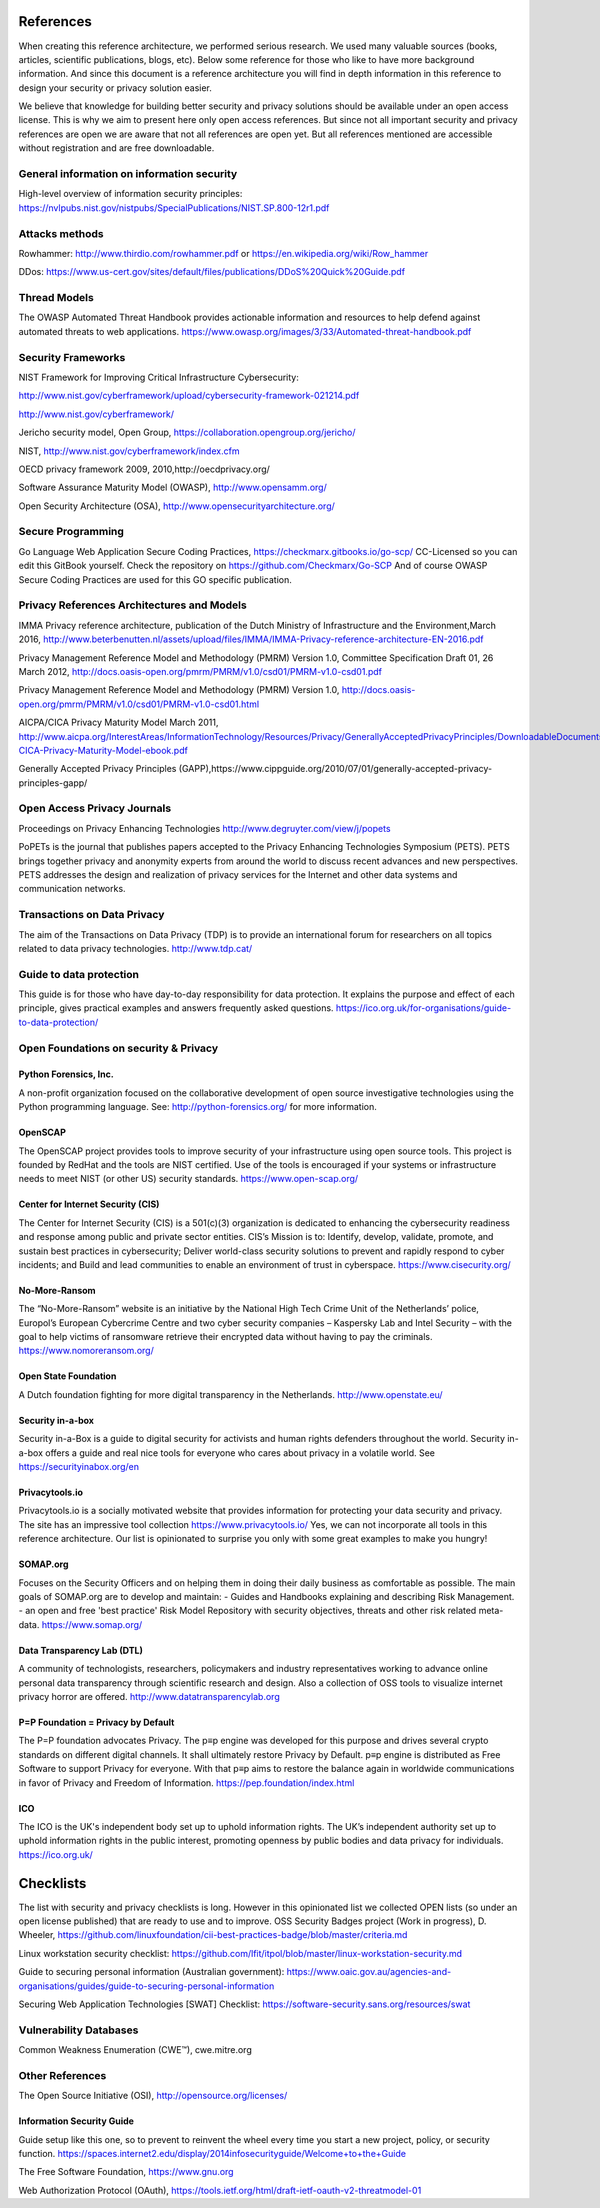 References
============

When creating this reference architecture, we performed serious research. We used many valuable sources (books, articles, scientific publications, blogs, etc). Below some reference for those who like to have more background information. And since this document is a reference architecture you will find in depth information in this reference to design your security or privacy solution easier.
 
We believe that knowledge for building better security and privacy solutions should be available under an open access license. This is why we aim to present here only open access references. But since not all important security and privacy references are open we are aware that not all references are open yet. But all references mentioned are accessible without registration and are free downloadable. 

General information on information security
---------------------------------------------
High-level overview of information security principles:
https://nvlpubs.nist.gov/nistpubs/SpecialPublications/NIST.SP.800-12r1.pdf



Attacks methods
----------------
Rowhammer:
http://www.thirdio.com/rowhammer.pdf or 
https://en.wikipedia.org/wiki/Row_hammer 

DDos: https://www.us-cert.gov/sites/default/files/publications/DDoS%20Quick%20Guide.pdf 

Thread Models
---------------

The OWASP Automated Threat Handbook provides actionable information and resources to help defend against automated threats to web applications. https://www.owasp.org/images/3/33/Automated-threat-handbook.pdf 


Security Frameworks
--------------------

NIST Framework for Improving Critical Infrastructure Cybersecurity:

http://www.nist.gov/cyberframework/upload/cybersecurity-framework-021214.pdf 

http://www.nist.gov/cyberframework/ 

Jericho security model, Open Group, https://collaboration.opengroup.org/jericho/  

NIST, http://www.nist.gov/cyberframework/index.cfm 

OECD privacy framework 2009, 2010,http://oecdprivacy.org/

Software Assurance Maturity Model (OWASP), http://www.opensamm.org/ 

Open Security Architecture (OSA), http://www.opensecurityarchitecture.org/ 


Secure Programming 
--------------------
Go Language Web Application Secure Coding Practices, https://checkmarx.gitbooks.io/go-scp/
CC-Licensed so you can edit this GitBook yourself. Check the repository on https://github.com/Checkmarx/Go-SCP  
And of course OWASP Secure Coding Practices are used for this GO specific publication.



Privacy References Architectures and Models
--------------------------------------------

IMMA Privacy reference architecture, publication of the Dutch Ministry of Infrastructure and the Environment,March 2016, http://www.beterbenutten.nl/assets/upload/files/IMMA/IMMA-Privacy-reference-architecture-EN-2016.pdf 

Privacy Management Reference Model and Methodology (PMRM) Version 1.0, Committee Specification Draft 01, 26 March 2012, http://docs.oasis-open.org/pmrm/PMRM/v1.0/csd01/PMRM-v1.0-csd01.pdf 

Privacy Management Reference Model and Methodology (PMRM) Version 1.0, http://docs.oasis-open.org/pmrm/PMRM/v1.0/csd01/PMRM-v1.0-csd01.html 

AICPA/CICA Privacy Maturity Model March 2011, http://www.aicpa.org/InterestAreas/InformationTechnology/Resources/Privacy/GenerallyAcceptedPrivacyPrinciples/DownloadableDocuments/AICPA-CICA-Privacy-Maturity-Model-ebook.pdf 

Generally Accepted Privacy Principles (GAPP),https://www.cippguide.org/2010/07/01/generally-accepted-privacy-principles-gapp/ 


Open Access Privacy Journals
-----------------------------
Proceedings on Privacy Enhancing Technologies 
http://www.degruyter.com/view/j/popets 

PoPETs is the journal that publishes papers accepted to the Privacy Enhancing Technologies Symposium (PETS). PETS brings together privacy and anonymity experts from around the world to discuss recent advances and new perspectives. PETS addresses the design and realization of privacy services for the Internet and other data systems and communication networks. 


Transactions on Data Privacy
----------------------------
The aim of the Transactions on Data Privacy (TDP) is to provide an international forum for researchers on all topics related to data privacy technologies.  http://www.tdp.cat/ 

Guide to data protection
--------------------------
This guide is for those who have day-to-day responsibility for data protection. It explains the purpose and effect of each principle, gives practical examples and answers frequently asked questions. https://ico.org.uk/for-organisations/guide-to-data-protection/ 


Open Foundations on security & Privacy
--------------------------------------
Python Forensics, Inc.
^^^^^^^^^^^^^^^^^^^^^^
A non-profit organization focused on the collaborative development of open source investigative technologies using the Python programming language. See: http://python-forensics.org/  for more information.

OpenSCAP
^^^^^^^^^^^
The OpenSCAP project provides tools to improve security of your infrastructure using open source tools. This project is founded by RedHat and the tools are NIST certified. Use of the tools is encouraged if your systems or infrastructure needs to meet NIST (or other US) security standards.
https://www.open-scap.org/


Center for Internet Security (CIS)
^^^^^^^^^^^^^^^^^^^^^^^^^^^^^^^^^^
The Center for Internet Security (CIS) is a 501(c)(3) organization is dedicated to enhancing the cybersecurity readiness and response among public and private sector entities. CIS’s Mission is to: Identify, develop, validate, promote, and sustain best practices in cybersecurity; Deliver world-class security solutions to prevent and rapidly respond to cyber incidents; and Build and lead communities to enable an environment of trust in cyberspace. https://www.cisecurity.org/ 

No-More-Ransom
^^^^^^^^^^^^^^
The “No-More-Ransom” website is an initiative by the National High Tech Crime Unit of the Netherlands’ police, Europol’s European Cybercrime Centre and two cyber security companies – Kaspersky Lab and Intel Security – with the goal to help victims of ransomware retrieve their encrypted data without having to pay the criminals.
https://www.nomoreransom.org/  

Open State Foundation
^^^^^^^^^^^^^^^^^^^^^
A Dutch foundation fighting for more digital transparency in the Netherlands. http://www.openstate.eu/ 

Security in-a-box
^^^^^^^^^^^^^^^^^
Security in-a-Box is a guide to digital security for activists and human rights defenders throughout the world. Security in-a-box offers a guide and real nice tools for everyone who cares about privacy in a volatile world. See https://securityinabox.org/en 

Privacytools.io
^^^^^^^^^^^^^^^^
Privacytools.io is a socially motivated website that provides information for protecting your data security and privacy. The site has an impressive tool collection https://www.privacytools.io/ 
Yes, we can not incorporate all tools in this reference architecture. Our list is opinionated to surprise you only with some great examples to make you hungry! 

SOMAP.org
^^^^^^^^^
Focuses on the Security Officers and on helping them in doing their daily business as comfortable as possible. The main goals of SOMAP.org are to develop and maintain:
- Guides and Handbooks explaining and describing Risk Management.
- an open and free 'best practice' Risk Model Repository with security objectives, threats and other risk related meta-data.
https://www.somap.org/ 


Data Transparency Lab (DTL)
^^^^^^^^^^^^^^^^^^^^^^^^^^^
A community of technologists, researchers, policymakers and industry representatives working to advance online personal data transparency through scientific research and design. Also a collection of OSS tools to visualize internet privacy horror are offered.
http://www.datatransparencylab.org 


P=P Foundation = Privacy by Default
^^^^^^^^^^^^^^^^^^^^^^^^^^^^^^^^^^^
The P=P foundation advocates Privacy. The p≡p engine was developed for this purpose and drives several crypto standards on different digital channels. It shall ultimately restore Privacy by Default. p≡p engine is distributed as Free Software to support Privacy for everyone. With that p≡p aims to restore the balance again in worldwide communications in favor of Privacy and Freedom of Information.
https://pep.foundation/index.html 

ICO
^^^^
The ICO is the UK's independent body set up to uphold information rights. The UK’s independent authority set up to uphold information rights in the public interest, promoting openness by public bodies and data privacy for individuals.
https://ico.org.uk/ 

Checklists
============

The list with security and privacy checklists is long. However in this opinionated list we collected OPEN lists (so under an open license published) that are ready to use and to improve.
OSS Security Badges project (Work in progress), D. Wheeler, https://github.com/linuxfoundation/cii-best-practices-badge/blob/master/criteria.md 

Linux workstation security checklist: https://github.com/lfit/itpol/blob/master/linux-workstation-security.md 

Guide to securing personal information (Australian government):
https://www.oaic.gov.au/agencies-and-organisations/guides/guide-to-securing-personal-information 

Securing Web Application Technologies [SWAT] Checklist:
https://software-security.sans.org/resources/swat 


Vulnerability Databases
------------------------
Common Weakness Enumeration (CWE™), cwe.mitre.org 



Other References 
------------------

The Open Source Initiative (OSI), http://opensource.org/licenses/ 


Information Security Guide 
^^^^^^^^^^^^^^^^^^^^^^^^^^

Guide setup like this one, so to prevent to reinvent the wheel every time you start a new project, policy, or security function.  
https://spaces.internet2.edu/display/2014infosecurityguide/Welcome+to+the+Guide 


The Free Software Foundation, https://www.gnu.org  

Web Authorization Protocol (OAuth), https://tools.ietf.org/html/draft-ietf-oauth-v2-threatmodel-01 


